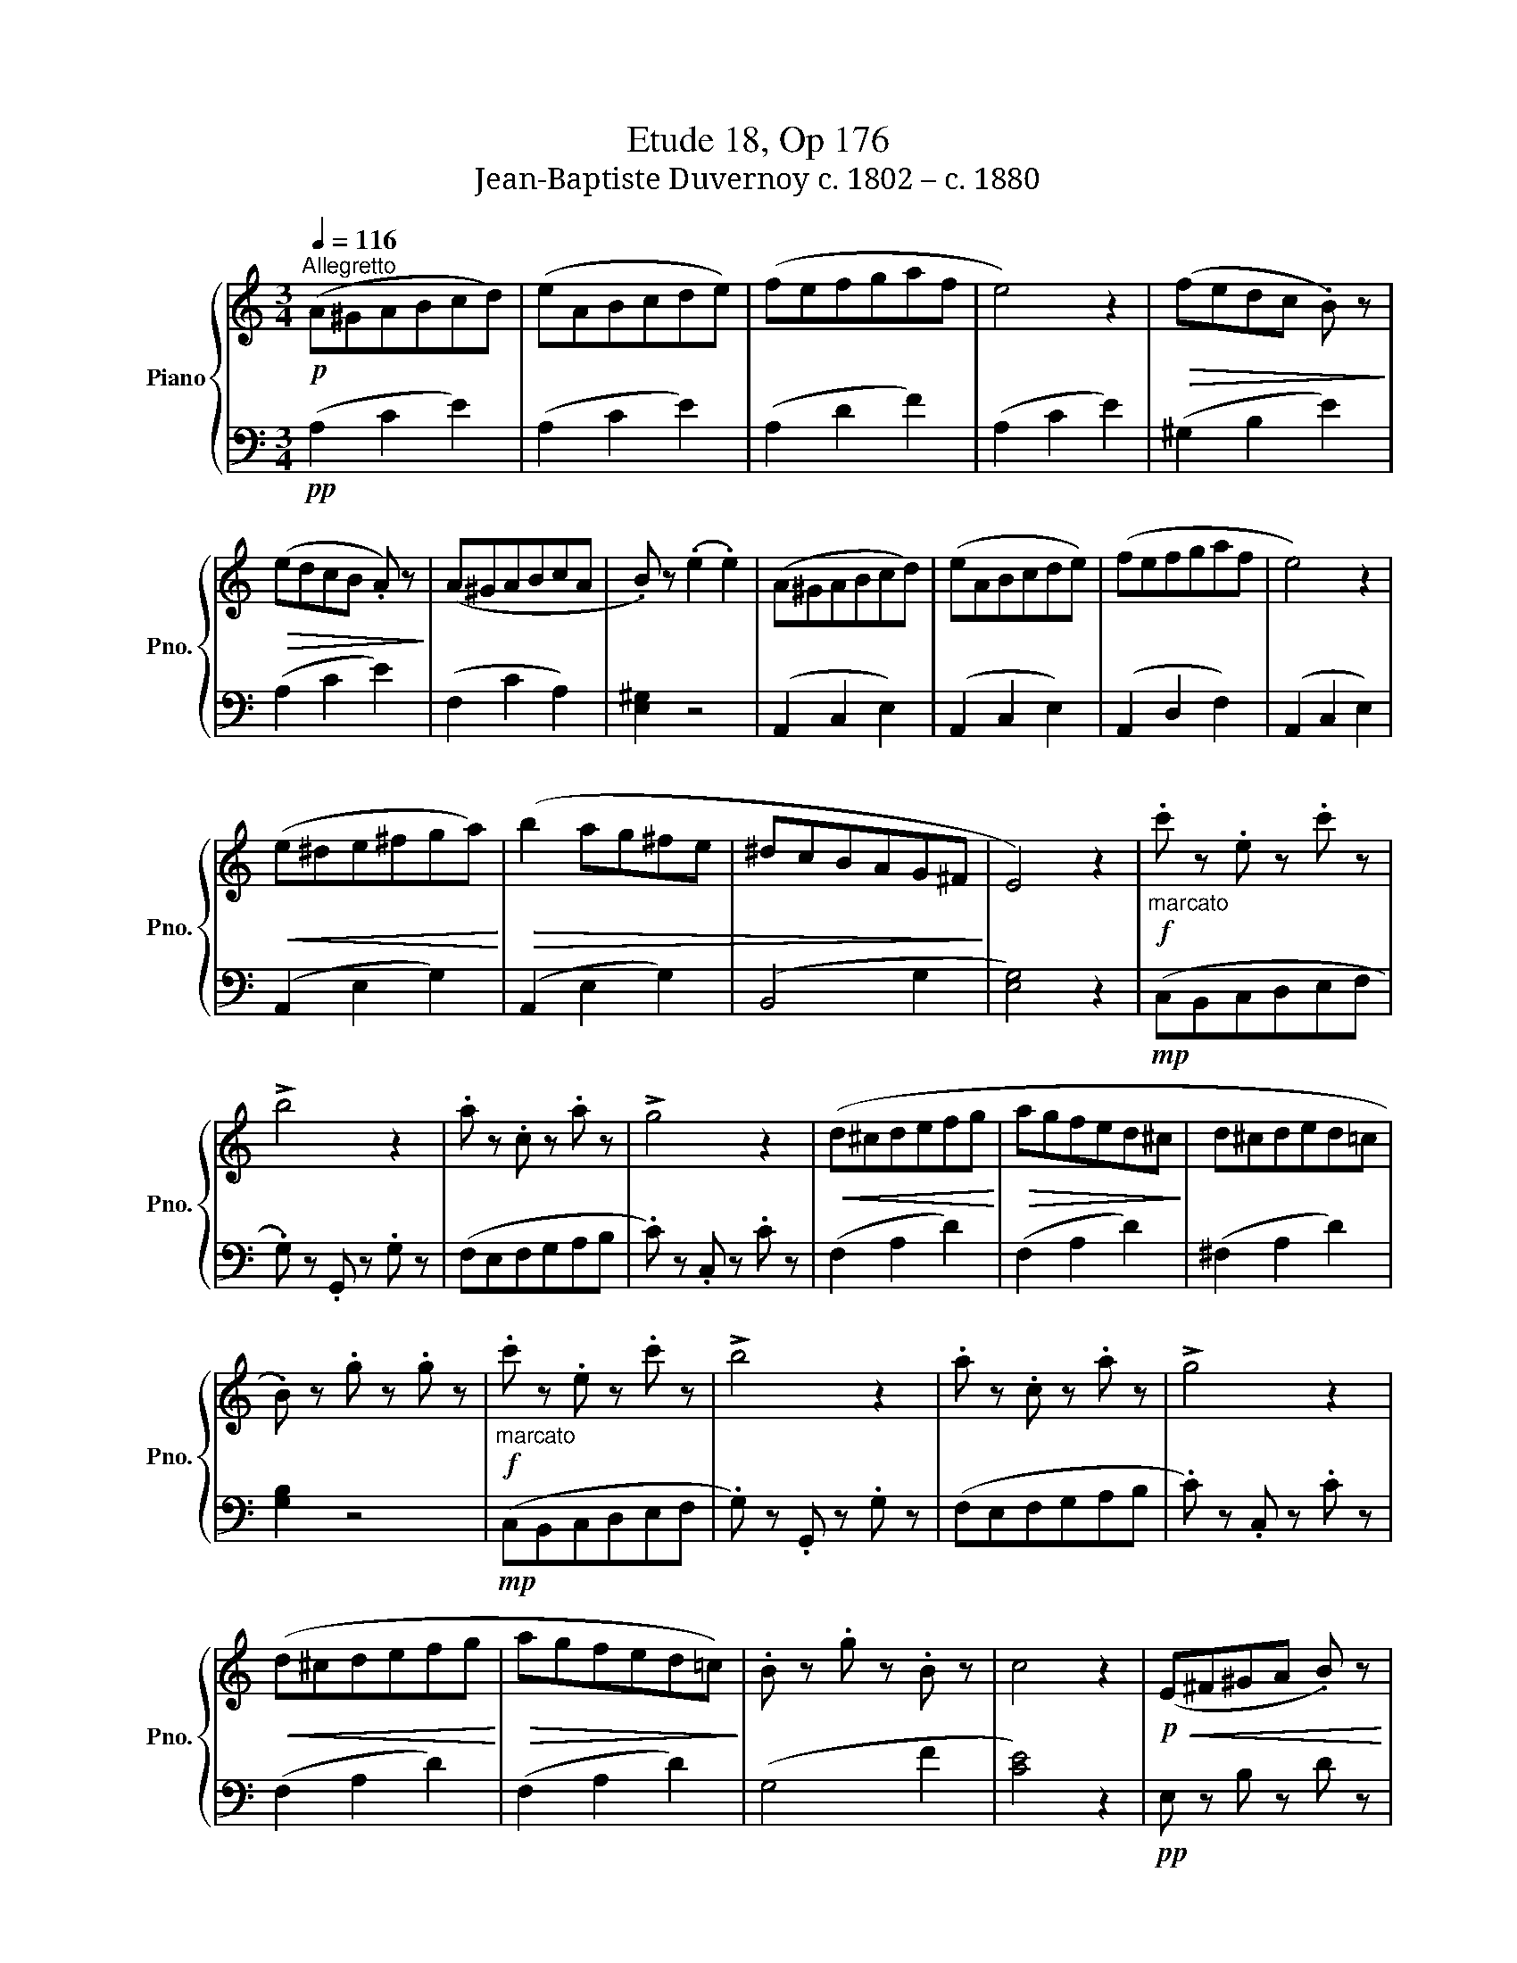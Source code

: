 X:1
T:Etude 18, Op 176
T:Jean-Baptiste Duvernoy c. 1802 – c. 1880 
%%score { 1 | 2 }
L:1/8
Q:1/4=116
M:3/4
K:C
V:1 treble nm="Piano" snm="Pno."
V:2 bass 
V:1
!p!"^Allegretto" (A^GABcd) | (eABcde) | (fefgaf | e4) z2 |!>(! (fedc .B) z!>)! | %5
!>(! (edcB .A) z!>)! | (A^GABcA | .B) z (.e2 .e2) | (A^GABcd) | (eABcde) | (fefgaf | e4) z2 | %12
!<(! (e^de^fga)!<)! |!>(! (b2 ag^fe | ^dcBAG^F!>)! | E4) z2 |!f!"_marcato" .c' z .e z .c' z | %17
 !>!b4 z2 | .a z .c z .a z | !>!g4 z2 |!<(! (d^cdefg!<)! |!>(! agfed^c!>)! | d^cded=c | %23
 .B) z .g z .g z |!f!"_marcato" .c' z .e z .c' z | !>!b4 z2 | .a z .c z .a z | !>!g4 z2 | %28
!<(! (d^cdefg!<)! |!>(! agfed=c)!>)! | .B z .g z .B z | c4 z2 |!p!!<(! (E^F^GA .B) z | %33
 (ABcd .e) z | (e^f^ga .b) z | (abc'd' .e') z!<)! |!f!!8va(! (a'g'f'e'd'c'!8va)! | %37
"_dim."!>(! bagfed) | (edcedc | .e) z (edcB)!>)! |!p! (A^GABcd) | (eABcde) | (fefgaf | e4) z2 | %44
!>(! (fedc .B) z!>)! |!>(! (edcB .A) z!>)! | (A^GABcA | .B) z (.e2 .e2) | (A^GABcd) | (eABcde) | %50
 (fefgaf | e4) z2 |!f! (e'd'c'bag | fedcBA | .^G) z .E z .e z | !>!A4 z2 |] %56
V:2
!pp! (A,2 C2 E2) | (A,2 C2 E2) | (A,2 D2 F2) | (A,2 C2 E2) | (^G,2 B,2 E2) | (A,2 C2 E2) | %6
 (F,2 C2 A,2) | [E,^G,]2 z4 | (A,,2 C,2 E,2) | (A,,2 C,2 E,2) | (A,,2 D,2 F,2) | (A,,2 C,2 E,2) | %12
 (A,,2 E,2 G,2) | (A,,2 E,2 G,2) | (B,,4 G,2 | [E,G,]4) z2 |!mp! (C,B,,C,D,E,F, | %17
 .G,) z .G,, z .G, z | (F,E,F,G,A,B, | .C) z .C, z .C z | (F,2 A,2 D2) | (F,2 A,2 D2) | %22
 (^F,2 A,2 D2) | [G,B,]2 z4 |!mp! (C,B,,C,D,E,F, | .G,) z .G,, z .G, z | (F,E,F,G,A,B, | %27
 .C) z .C, z .C z | (F,2 A,2 D2) | (F,2 A,2 D2) | (G,4 F2 | [CE]4) z2 |!pp! E, z B, z D z | %33
 E, z A, z C z | E, z B, z D z | E, z A, z C z |!p! (C,2 E,2 A,2) | (D,2 F,2 B,2) | %38
 (^D,2 ^F,2 C2) | [E,^G,]2 z4 |!pp! (A,2 C2 E2) | (A,2 C2 E2) | (A,2 D2 F2) | (A,2 C2 E2) | %44
 (^G,2 B,2 E2) | (A,2 C2 E2) | (F,2 C2 A,2) | [E,^G,]2 z4 | (A,,2 C,2 E,2) | (A,,2 C,2 E,2) | %50
 (A,,2 D,2 F,2) | (A,,2 C,2 E,2) |!p! (C,2 E,2 A,2) | (D,2 F,2 B,2) | E,4 D2 | !>![A,C]4 z2 |] %56

